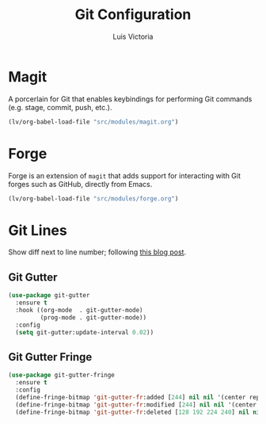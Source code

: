 #+TITLE: Git Configuration
#+AUTHOR: Luis Victoria
#+PROPERTY: header-args :tangle yes

* Magit
A porcerlain for Git that enables keybindings for performing Git commands (e.g. stage, commit, push, etc.).

#+begin_src emacs-lisp
  (lv/org-babel-load-file "src/modules/magit.org")
#+end_src

* Forge
Forge is an extension of ~magit~ that adds support for interacting with Git forges such as GitHub, directly from Emacs.

#+begin_src emacs-lisp
  (lv/org-babel-load-file "src/modules/forge.org")
#+end_src

* Git Lines
Show diff next to line number; following  [[https://ianyepan.github.io/posts/emacs-git-gutter/][this blog post]].

** Git Gutter
#+begin_src emacs-lisp
  (use-package git-gutter
    :ensure t
    :hook ((org-mode  . git-gutter-mode)
           (prog-mode . git-gutter-mode))
    :config
    (setq git-gutter:update-interval 0.02))
#+end_src

** Git Gutter Fringe
#+begin_src emacs-lisp
  (use-package git-gutter-fringe
    :ensure t
    :config
    (define-fringe-bitmap 'git-gutter-fr:added [244] nil nil '(center repeated))
    (define-fringe-bitmap 'git-gutter-fr:modified [244] nil nil '(center repeated))
    (define-fringe-bitmap 'git-gutter-fr:deleted [128 192 224 240] nil nil 'bottom))
#+end_src
